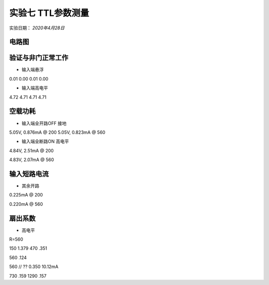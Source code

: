 实验七  TTL参数测量
==================================


实验日期： *2020年4月28日*


电路图
-----------------------------

验证与非门正常工作
--------------------------------------

- 输入端悬浮

0.01 0.00 0.01 0.00

- 输入端高电平

4.72 4.71 4.71 4.71


空载功耗
---------------------

- 输入端全开路OFF 接地

5.05V, 0.876mA @ 200
5.05V, 0.823mA @ 560


- 输入端全断路ON 高电平

4.84V, 2.51mA @ 200

4.83V, 2.07mA @ 560

输入短路电流
-------------------------

- 其余开路

0.225mA @ 200

0.220mA @ 560

扇出系数
-----------------------------

- 高电平

R=560

150 1.379
470 .351



560 .124

560 // ??  0.350 10.12mA


730 .159
1290 .157




